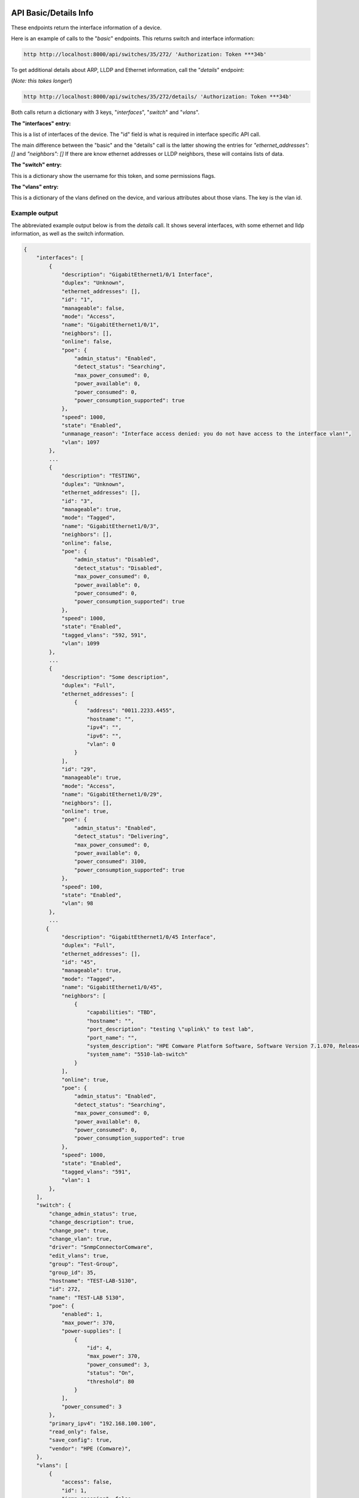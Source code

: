 .. image:: ../_static/openl2m_logo.png

======================
API Basic/Details Info
======================

These endpoints return the interface information of a device.

Here is an example of calls to the "*basic*" endpoints. This returns switch and interface information:

.. code-block:: python

    http http://localhost:8000/api/switches/35/272/ 'Authorization: Token ***34b'

To get additional details about ARP, LLDP and Ethernet information, call the "*details*" endpoint:

(*Note: this takes longer!*)

.. code-block:: python

    http http://localhost:8000/api/switches/35/272/details/ 'Authorization: Token ***34b'


Both calls return a dictionary with 3 keys, "*interfaces*", "*switch*" and "*vlans*".

**The "interfaces" entry:**

This is a list of interfaces of the device. The "id" field is what is required in interface specific API call.

The main difference between the "basic" and the "details" call is the latter showing the entries for *"ethernet_addresses": []* and *"neighbors": []*
If there are know ethernet addresses or LLDP neighbors, these will contains lists of data.

**The "switch" entry:**

This is a dictionary show the username for this token, and some permissions flags.

**The "vlans" entry:**

This is a dictionary of the vlans defined on the device, and various attributes about those vlans. The key is the vlan id.


Example output
--------------

The abbreviated example output below is from the *details* call.
It shows several interfaces, with some ethernet and lldp information, as well as the switch information.

.. code-block:: python

    {
        "interfaces": [
            {
                "description": "GigabitEthernet1/0/1 Interface",
                "duplex": "Unknown",
                "ethernet_addresses": [],
                "id": "1",
                "manageable": false,
                "mode": "Access",
                "name": "GigabitEthernet1/0/1",
                "neighbors": [],
                "online": false,
                "poe": {
                    "admin_status": "Enabled",
                    "detect_status": "Searching",
                    "max_power_consumed": 0,
                    "power_available": 0,
                    "power_consumed": 0,
                    "power_consumption_supported": true
                },
                "speed": 1000,
                "state": "Enabled",
                "unmanage_reason": "Interface access denied: you do not have access to the interface vlan!",
                "vlan": 1097
            },
            ...
            {
                "description": "TESTING",
                "duplex": "Unknown",
                "ethernet_addresses": [],
                "id": "3",
                "manageable": true,
                "mode": "Tagged",
                "name": "GigabitEthernet1/0/3",
                "neighbors": [],
                "online": false,
                "poe": {
                    "admin_status": "Disabled",
                    "detect_status": "Disabled",
                    "max_power_consumed": 0,
                    "power_available": 0,
                    "power_consumed": 0,
                    "power_consumption_supported": true
                },
                "speed": 1000,
                "state": "Enabled",
                "tagged_vlans": "592, 591",
                "vlan": 1099
            },
            ...
            {
                "description": "Some description",
                "duplex": "Full",
                "ethernet_addresses": [
                    {
                        "address": "0011.2233.4455",
                        "hostname": "",
                        "ipv4": "",
                        "ipv6": "",
                        "vlan": 0
                    }
                ],
                "id": "29",
                "manageable": true,
                "mode": "Access",
                "name": "GigabitEthernet1/0/29",
                "neighbors": [],
                "online": true,
                "poe": {
                    "admin_status": "Enabled",
                    "detect_status": "Delivering",
                    "max_power_consumed": 0,
                    "power_available": 0,
                    "power_consumed": 3100,
                    "power_consumption_supported": true
                },
                "speed": 100,
                "state": "Enabled",
                "vlan": 98
            },
            ...
           {
                "description": "GigabitEthernet1/0/45 Interface",
                "duplex": "Full",
                "ethernet_addresses": [],
                "id": "45",
                "manageable": true,
                "mode": "Tagged",
                "name": "GigabitEthernet1/0/45",
                "neighbors": [
                    {
                        "capabilities": "TBD",
                        "hostname": "",
                        "port_description": "testing \"uplink\" to test lab",
                        "port_name": "",
                        "system_description": "HPE Comware Platform Software, Software Version 7.1.070, Release 3506P11\r\nHPE 5510 48G PoE+ 4SFP+ HI 1-slot Switch JH148A\r\nCopyright (c) 2010-2021 Hewlett Packard Enterprise Development LP",
                        "system_name": "5510-lab-switch"
                    }
                ],
                "online": true,
                "poe": {
                    "admin_status": "Enabled",
                    "detect_status": "Searching",
                    "max_power_consumed": 0,
                    "power_available": 0,
                    "power_consumed": 0,
                    "power_consumption_supported": true
                },
                "speed": 1000,
                "state": "Enabled",
                "tagged_vlans": "591",
                "vlan": 1
            },
        ],
        "switch": {
            "change_admin_status": true,
            "change_description": true,
            "change_poe": true,
            "change_vlan": true,
            "driver": "SnmpConnectorComware",
            "edit_vlans": true,
            "group": "Test-Group",
            "group_id": 35,
            "hostname": "TEST-LAB-5130",
            "id": 272,
            "name": "TEST-LAB 5130",
            "poe": {
                "enabled": 1,
                "max_power": 370,
                "power-supplies": [
                    {
                        "id": 4,
                        "max_power": 370,
                        "power_consumed": 3,
                        "status": "On",
                        "threshold": 80
                    }
                ],
                "power_consumed": 3
            },
            "primary_ipv4": "192.168.100.100",
            "read_only": false,
            "save_config": true,
            "vendor": "HPE (Comware)",
        },
        "vlans": [
            {
                "access": false,
                "id": 1,
                "igmp_snooping": false,
                "name": "VLAN 0001",
                "state": "Enabled",
                "status": "Permanent"
            },
            {
                "access": true,
                "id": 61,
                "igmp_snooping": true,
                "name": "test",
                "state": "Enabled",
                "status": "Permanent"
            },
            {
                "access": true,
                "id": 98,
                "igmp_snooping": true,
                "name": "VLAN 0098",
                "state": "Enabled",
                "status": "Permanent"
            },
            ...
        ]
        }
    }
